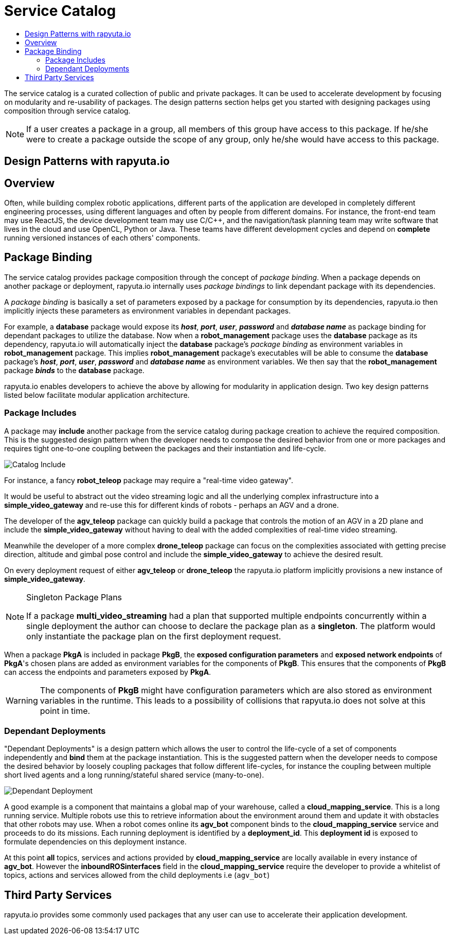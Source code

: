 = Service Catalog
:toc: macro
:toc-title:
:data-uri:
:experimental:
:prewrap!:
:description:
:keywords:

toc::[]

The service catalog is a curated collection of public and private packages. It can be used to accelerate development by
focusing on modularity and re-usability of packages. The design patterns section helps get you started with designing
packages using composition through service catalog.

[NOTE]
If a user creates a package in a group, all members of this group have access to this package. If he/she were to create
a package outside the scope of any group, only he/she would have access to this package.

== Design Patterns with rapyuta.io

== Overview
Often, while building complex robotic applications, different parts of the application are developed in completely
different engineering processes, using different languages and often by people from different domains.
For instance, the front-end team may use ReactJS, the device development team may use C/C++, and the navigation/task
planning team may write software that lives in the cloud and use OpenCL, Python or Java. These teams have different
development cycles and depend on *complete* running versioned instances of each others' components.

== Package Binding
The service catalog provides package composition through the concept of _package binding_. When a package depends on another package or deployment, rapyuta.io internally uses _package bindings_ to link dependant package with its dependencies.

A _package binding_ is basically a set of parameters exposed by a package for consumption by its dependencies, rapyuta.io then implicitly injects these parameters as environment variables in dependant packages.

For example, a *database* package would expose its *_host_*, *_port_*, *_user_*, *_password_* and *_database name_* as package binding for dependant packages to utilize the database. Now when a *robot_management* package uses the *database* package as its dependency, rapyuta.io
will automatically inject the *database* package's _package binding_ as environment variables in *robot_management* package. This implies  *robot_management* package's executables will be able to consume the *database* package's *_host_*, *_port_*, *_user_*, *_password_* and *_database name_* as environment variables.
We then say that the *robot_management* package *_binds_* to the *database* package.

rapyuta.io enables developers to achieve the above by allowing for modularity in application design. Two key design
patterns listed below facilitate modular application architecture.

=== Package  Includes
A package may *include* another package from the service catalog during package creation to achieve the required composition.
This is the suggested design pattern when the developer needs to compose the desired behavior from one or more packages
and requires tight one-to-one coupling between the packages and their instantiation and life-cycle. 

image::package_include.png["Catalog Include"]

For instance, a fancy *robot_teleop* package may require a "real-time video gateway".

It would be useful to abstract out the video streaming logic and all the underlying complex infrastructure into a *simple_video_gateway* 
and re-use this for different kinds of robots - perhaps an AGV and a drone.

The developer of the *agv_teleop* package can quickly build a package that controls the motion of an AGV in a 2D plane
and include the *simple_video_gateway*  without having to deal with the added complexities of real-time video streaming.

Meanwhile the developer of a more complex *drone_teleop* package can focus on the complexities associated with getting
precise direction, altitude and gimbal pose control and include the *simple_video_gateway* to achieve the desired result.


On every deployment request of either *agv_teleop* or *drone_teleop* the rapyuta.io platform implicitly provisions a new instance of *simple_video_gateway*.

[NOTE]
====
Singleton Package Plans

If a package *multi_video_streaming* had a plan that supported multiple endpoints concurrently within a single deployment 
the author can choose to declare the package plan as a *singleton*. 
The platform would only instantiate the package plan on the first deployment request. 

====
When a package *PkgA* is included in package *PkgB*, the *exposed configuration parameters* and *exposed network endpoints* of *PkgA*'s
chosen plans are added as environment variables for the components of *PkgB*. 
This ensures that the components of *PkgB* can access the endpoints and parameters exposed by *PkgA*.

[WARNING]
The components of *PkgB* might have configuration parameters which are also stored as environment variables in the runtime.
This leads to a possibility of collisions that rapyuta.io does not solve at this point in time.


=== Dependant Deployments

"Dependant Deployments" is a design pattern which allows the user to control the life-cycle of a set of components independently and *bind* 
them at the package instantiation.
This is the suggested pattern when the developer needs to compose the desired behavior by loosely coupling packages that follow different life-cycles,
 for instance the coupling between multiple short lived agents and a long running/stateful shared service (many-to-one).

image::dependant_deploy.png["Dependant Deployment"]

A good example is a component that maintains a global map of your warehouse, called a *cloud_mapping_service*. This is a long running service.
Multiple robots use this to retrieve information about the environment around them and update it with obstacles that other robots may use. 
When a robot comes online its *agv_bot* component binds to the *cloud_mapping_service* service and proceeds to do its missions.
Each running deployment is identified by a *deployment_id*. This *deployment id* is exposed to formulate dependencies on this deployment instance.

At this point *all* topics, services and actions provided by *cloud_mapping_service* are locally available in every instance of *agv_bot*. 
However the *inboundROSinterfaces* field in the *cloud_mapping_service* require the developer to provide a whitelist of topics, 
actions and services allowed from the child deployments i.e (`agv_bot`)

== Third Party Services
rapyuta.io provides some commonly used packages that any user can use to accelerate their application development. 
